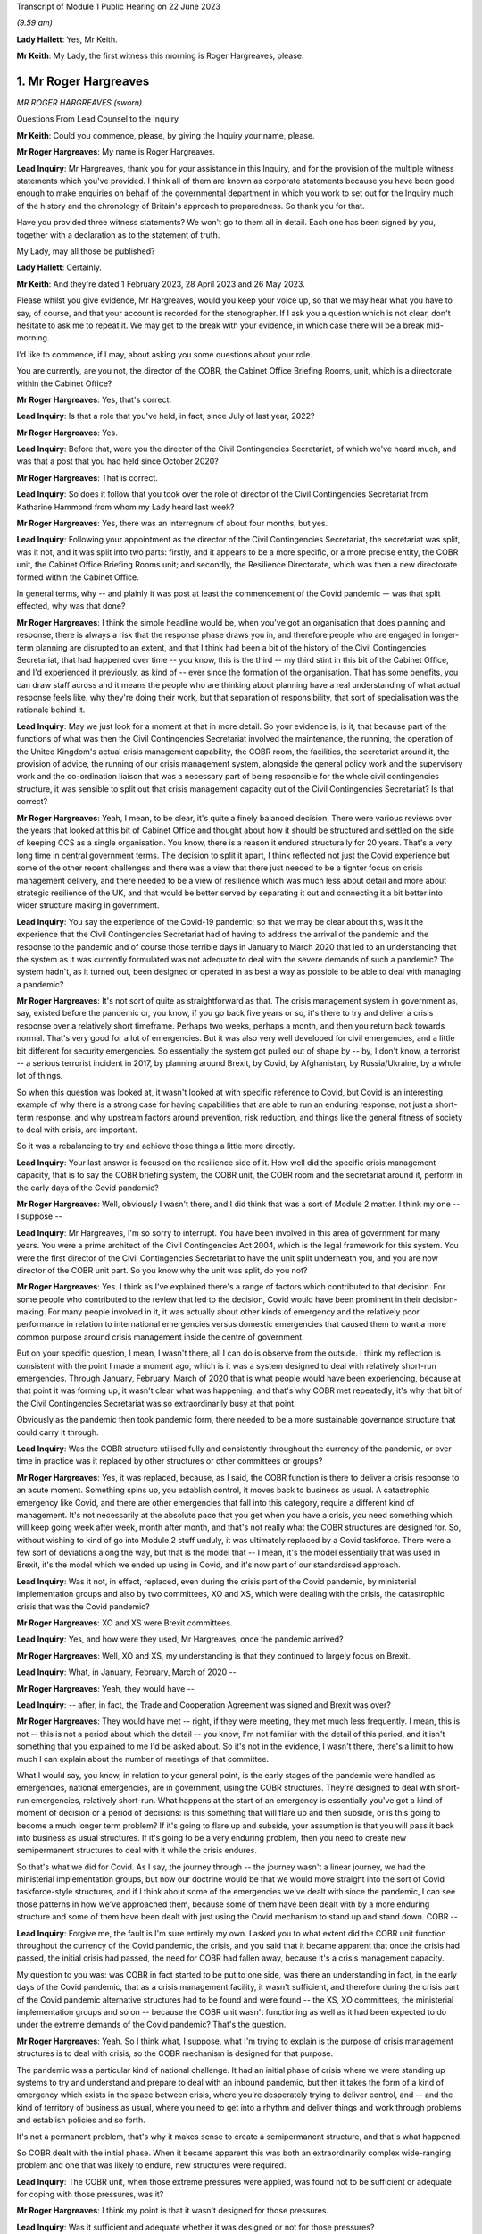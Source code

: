 Transcript of Module 1 Public Hearing on 22 June 2023

*(9.59 am)*

**Lady Hallett**: Yes, Mr Keith.

**Mr Keith**: My Lady, the first witness this morning is Roger Hargreaves, please.

1. Mr Roger Hargreaves
======================

*MR ROGER HARGREAVES (sworn).*

Questions From Lead Counsel to the Inquiry

**Mr Keith**: Could you commence, please, by giving the Inquiry your name, please.

**Mr Roger Hargreaves**: My name is Roger Hargreaves.

**Lead Inquiry**: Mr Hargreaves, thank you for your assistance in this Inquiry, and for the provision of the multiple witness statements which you've provided. I think all of them are known as corporate statements because you have been good enough to make enquiries on behalf of the governmental department in which you work to set out for the Inquiry much of the history and the chronology of Britain's approach to preparedness. So thank you for that.

Have you provided three witness statements? We won't go to them all in detail. Each one has been signed by you, together with a declaration as to the statement of truth.

My Lady, may all those be published?

**Lady Hallett**: Certainly.

**Mr Keith**: And they're dated 1 February 2023, 28 April 2023 and 26 May 2023.

Please whilst you give evidence, Mr Hargreaves, would you keep your voice up, so that we may hear what you have to say, of course, and that your account is recorded for the stenographer. If I ask you a question which is not clear, don't hesitate to ask me to repeat it. We may get to the break with your evidence, in which case there will be a break mid-morning.

I'd like to commence, if I may, about asking you some questions about your role.

You are currently, are you not, the director of the COBR, the Cabinet Office Briefing Rooms, unit, which is a directorate within the Cabinet Office?

**Mr Roger Hargreaves**: Yes, that's correct.

**Lead Inquiry**: Is that a role that you've held, in fact, since July of last year, 2022?

**Mr Roger Hargreaves**: Yes.

**Lead Inquiry**: Before that, were you the director of the Civil Contingencies Secretariat, of which we've heard much, and was that a post that you had held since October 2020?

**Mr Roger Hargreaves**: That is correct.

**Lead Inquiry**: So does it follow that you took over the role of director of the Civil Contingencies Secretariat from Katharine Hammond from whom my Lady heard last week?

**Mr Roger Hargreaves**: Yes, there was an interregnum of about four months, but yes.

**Lead Inquiry**: Following your appointment as the director of the Civil Contingencies Secretariat, the secretariat was split, was it not, and it was split into two parts: firstly, and it appears to be a more specific, or a more precise entity, the COBR unit, the Cabinet Office Briefing Rooms unit; and secondly, the Resilience Directorate, which was then a new directorate formed within the Cabinet Office.

In general terms, why -- and plainly it was post at least the commencement of the Covid pandemic -- was that split effected, why was that done?

**Mr Roger Hargreaves**: I think the simple headline would be, when you've got an organisation that does planning and response, there is always a risk that the response phase draws you in, and therefore people who are engaged in longer-term planning are disrupted to an extent, and that I think had been a bit of the history of the Civil Contingencies Secretariat, that had happened over time -- you know, this is the third -- my third stint in this bit of the Cabinet Office, and I'd experienced it previously, as kind of -- ever since the formation of the organisation. That has some benefits, you can draw staff across and it means the people who are thinking about planning have a real understanding of what actual response feels like, why they're doing their work, but that separation of responsibility, that sort of specialisation was the rationale behind it.

**Lead Inquiry**: May we just look for a moment at that in more detail. So your evidence is, is it, that because part of the functions of what was then the Civil Contingencies Secretariat involved the maintenance, the running, the operation of the United Kingdom's actual crisis management capability, the COBR room, the facilities, the secretariat around it, the provision of advice, the running of our crisis management system, alongside the general policy work and the supervisory work and the co-ordination liaison that was a necessary part of being responsible for the whole civil contingencies structure, it was sensible to split out that crisis management capacity out of the Civil Contingencies Secretariat? Is that correct?

**Mr Roger Hargreaves**: Yeah, I mean, to be clear, it's quite a finely balanced decision. There were various reviews over the years that looked at this bit of Cabinet Office and thought about how it should be structured and settled on the side of keeping CCS as a single organisation. You know, there is a reason it endured structurally for 20 years. That's a very long time in central government terms. The decision to split it apart, I think reflected not just the Covid experience but some of the other recent challenges and there was a view that there just needed to be a tighter focus on crisis management delivery, and there needed to be a view of resilience which was much less about detail and more about strategic resilience of the UK, and that would be better served by separating it out and connecting it a bit better into wider structure making in government.

**Lead Inquiry**: You say the experience of the Covid-19 pandemic; so that we may be clear about this, was it the experience that the Civil Contingencies Secretariat had of having to address the arrival of the pandemic and the response to the pandemic and of course those terrible days in January to March 2020 that led to an understanding that the system as it was currently formulated was not adequate to deal with the severe demands of such a pandemic? The system hadn't, as it turned out, been designed or operated in as best a way as possible to be able to deal with managing a pandemic?

**Mr Roger Hargreaves**: It's not sort of quite as straightforward as that. The crisis management system in government as, say, existed before the pandemic or, you know, if you go back five years or so, it's there to try and deliver a crisis response over a relatively short timeframe. Perhaps two weeks, perhaps a month, and then you return back towards normal. That's very good for a lot of emergencies. But it was also very well developed for civil emergencies, and a little bit different for security emergencies. So essentially the system got pulled out of shape by -- by, I don't know, a terrorist -- a serious terrorist incident in 2017, by planning around Brexit, by Covid, by Afghanistan, by Russia/Ukraine, by a whole lot of things.

So when this question was looked at, it wasn't looked at with specific reference to Covid, but Covid is an interesting example of why there is a strong case for having capabilities that are able to run an enduring response, not just a short-term response, and why upstream factors around prevention, risk reduction, and things like the general fitness of society to deal with crisis, are important.

So it was a rebalancing to try and achieve those things a little more directly.

**Lead Inquiry**: Your last answer is focused on the resilience side of it. How well did the specific crisis management capacity, that is to say the COBR briefing system, the COBR unit, the COBR room and the secretariat around it, perform in the early days of the Covid pandemic?

**Mr Roger Hargreaves**: Well, obviously I wasn't there, and I did think that was a sort of Module 2 matter. I think my one -- I suppose --

**Lead Inquiry**: Mr Hargreaves, I'm so sorry to interrupt. You have been involved in this area of government for many years. You were a prime architect of the Civil Contingencies Act 2004, which is the legal framework for this system. You were the first director of the Civil Contingencies Secretariat to have the unit split underneath you, and you are now director of the COBR unit part. So you know why the unit was split, do you not?

**Mr Roger Hargreaves**: Yes. I think as I've explained there's a range of factors which contributed to that decision. For some people who contributed to the review that led to the decision, Covid would have been prominent in their decision-making. For many people involved in it, it was actually about other kinds of emergency and the relatively poor performance in relation to international emergencies versus domestic emergencies that caused them to want a more common purpose around crisis management inside the centre of government.

But on your specific question, I mean, I wasn't there, all I can do is observe from the outside. I think my reflection is consistent with the point I made a moment ago, which is it was a system designed to deal with relatively short-run emergencies. Through January, February, March of 2020 that is what people would have been experiencing, because at that point it was forming up, it wasn't clear what was happening, and that's why COBR met repeatedly, it's why that bit of the Civil Contingencies Secretariat was so extraordinarily busy at that point.

Obviously as the pandemic then took pandemic form, there needed to be a more sustainable governance structure that could carry it through.

**Lead Inquiry**: Was the COBR structure utilised fully and consistently throughout the currency of the pandemic, or over time in practice was it replaced by other structures or other committees or groups?

**Mr Roger Hargreaves**: Yes, it was replaced, because, as I said, the COBR function is there to deliver a crisis response to an acute moment. Something spins up, you establish control, it moves back to business as usual. A catastrophic emergency like Covid, and there are other emergencies that fall into this category, require a different kind of management. It's not necessarily at the absolute pace that you get when you have a crisis, you need something which will keep going week after week, month after month, and that's not really what the COBR structures are designed for. So, without wishing to kind of go into Module 2 stuff unduly, it was ultimately replaced by a Covid taskforce. There were a few sort of deviations along the way, but that is the model that -- I mean, it's the model essentially that was used in Brexit, it's the model which we ended up using in Covid, and it's now part of our standardised approach.

**Lead Inquiry**: Was it not, in effect, replaced, even during the crisis part of the Covid pandemic, by ministerial implementation groups and also by two committees, XO and XS, which were dealing with the crisis, the catastrophic crisis that was the Covid pandemic?

**Mr Roger Hargreaves**: XO and XS were Brexit committees.

**Lead Inquiry**: Yes, and how were they used, Mr Hargreaves, once the pandemic arrived?

**Mr Roger Hargreaves**: Well, XO and XS, my understanding is that they continued to largely focus on Brexit.

**Lead Inquiry**: What, in January, February, March of 2020 --

**Mr Roger Hargreaves**: Yeah, they would have --

**Lead Inquiry**: -- after, in fact, the Trade and Cooperation Agreement was signed and Brexit was over?

**Mr Roger Hargreaves**: They would have met -- right, if they were meeting, they met much less frequently. I mean, this is not -- this is not a period about which the detail -- you know, I'm not familiar with the detail of this period, and it isn't something that you explained to me I'd be asked about. So it's not in the evidence, I wasn't there, there's a limit to how much I can explain about the number of meetings of that committee.

What I would say, you know, in relation to your general point, is the early stages of the pandemic were handled as emergencies, national emergencies, are in government, using the COBR structures. They're designed to deal with short-run emergencies, relatively short-run. What happens at the start of an emergency is essentially you've got a kind of moment of decision or a period of decisions: is this something that will flare up and then subside, or is this going to become a much longer term problem? If it's going to flare up and subside, your assumption is that you will pass it back into business as usual structures. If it's going to be a very enduring problem, then you need to create new semipermanent structures to deal with it while the crisis endures.

So that's what we did for Covid. As I say, the journey through -- the journey wasn't a linear journey, we had the ministerial implementation groups, but now our doctrine would be that we would move straight into the sort of Covid taskforce-style structures, and if I think about some of the emergencies we've dealt with since the pandemic, I can see those patterns in how we've approached them, because some of them have been dealt with by a more enduring structure and some of them have been dealt with just using the Covid mechanism to stand up and stand down. COBR --

**Lead Inquiry**: Forgive me, the fault is I'm sure entirely my own. I asked you to what extent did the COBR unit function throughout the currency of the Covid pandemic, the crisis, and you said that it became apparent that once the crisis had passed, the initial crisis had passed, the need for COBR had fallen away, because it's a crisis management capacity.

My question to you was: was COBR in fact started to be put to one side, was there an understanding in fact, in the early days of the Covid pandemic, that as a crisis management facility, it wasn't sufficient, and therefore during the crisis part of the Covid pandemic alternative structures had to be found and were found -- the XS, XO committees, the ministerial implementation groups and so on -- because the COBR unit wasn't functioning as well as it had been expected to do under the extreme demands of the Covid pandemic? That's the question.

**Mr Roger Hargreaves**: Yeah. So I think what, I suppose, what I'm trying to explain is the purpose of crisis management structures is to deal with crisis, so the COBR mechanism is designed for that purpose.

The pandemic was a particular kind of national challenge. It had an initial phase of crisis where we were standing up systems to try and understand and prepare to deal with an inbound pandemic, but then it takes the form of a kind of emergency which exists in the space between crisis, where you're desperately trying to deliver control, and -- and the kind of territory of business as usual, where you need to get into a rhythm and deliver things and work through problems and establish policies and so forth.

It's not a permanent problem, that's why it makes sense to create a semipermanent structure, and that's what happened.

So COBR dealt with the initial phase. When it became apparent this was both an extraordinarily complex wide-ranging problem and one that was likely to endure, new structures were required.

**Lead Inquiry**: The COBR unit, when those extreme pressures were applied, was found not to be sufficient or adequate for coping with those pressures, was it?

**Mr Roger Hargreaves**: I think my point is that it wasn't designed for those pressures.

**Lead Inquiry**: Was it sufficient and adequate whether it was designed or not for those pressures?

**Mr Roger Hargreaves**: I think I'm -- I'm trying to explain, but possibly not successfully, that the Covid crisis went through different phases, and as a consequence COBR had a role in the early phase, it was then superseded by more complex structures with greater capacity, because that's what the problem became.

**Lead Inquiry**: All right.

**Mr Roger Hargreaves**: It's also the case that whilst the Covid crisis ran on, there was still the prospect of other emergencies, so in government terms it makes sense to be able to stand down the COBR function, so if anything else happens concurrently it's able to deal with that.

However, I'd also say that it certainly wasn't a smooth transition, from what I could see from the outside, from the COBR function to the more enduring structures, and what we've done since then is create a much clearer operational approach towards that transition.

So I think if we were going through the same experience again, from the off we would understand that we would need immediately to begin to prepare to deliver the Covid taskforce, or, you know, the pandemic taskforce, and COBR would fill the space until it was up and running.

**Lead Inquiry**: May I now ask you, please, about the Civil Contingencies Act 2004. My Lady's heard a considerable amount of evidence from Ms Hammond and others about how this is the Act which provides the legal framework to the whole of the United Kingdom's civil contingencies --

**Mr Roger Hargreaves**: Yeah.

**Lead Inquiry**: -- arrangements.

I think you were responsible for the team or you were part of the team that drafted the Bill originally between 2002 and 2004; is that right?

**Mr Roger Hargreaves**: Yes, I led the team.

**Lead Inquiry**: You led the team. In very general terms, does the Act provide for a series of different legal duties on what are known as Category 1 and Category 2 responders, those responders are a mixture of local responders or, in the case of the DHSC, the Secretary of State and other departments, and those legal duties are designed to ensure that those bodies which labour under those duties are responsible for and are made to plan, to draw up risk assessments, to think about how they might respond in the event of an emergency, how to liaise with other bodies, how to inform the public, all the moving parts of a civil contingencies response --

**Mr Roger Hargreaves**: Yes.

**Lead Inquiry**: -- both planning and response? Is that a fair summary?

**Mr Roger Hargreaves**: Well, to be very specific, the duties are largely in relation to planning. The Act does not contain a duty to respond.

**Lead Inquiry**: Respond.

**Mr Roger Hargreaves**: The reason for that is actually -- I don't know, it depends on the audience, sometimes people regard this as a complex explanation. It's a sort of legal explanation, so you might receive a better --

**Lead Inquiry**: Well, my Lady is a former vice president of the Court of Appeal and a very senior judge, so --

**Mr Roger Hargreaves**: That's why I'm hoping for an enthusiastic reception.

There is a broad public sector expectation of reasonableness, so if you have a duty to develop a plan, that broad expectation of reasonableness holds that you will implement that plan if an emergency occurs.

If you have a duty to respond then there is a risk that you create an unfulfillable obligation because of the circumstances at the time.

So the framing of it and the explanation accepted by Parliament was that the combination of the duty to plan and the expectation of public authorities acting reasonably would deliver the effect of response.

So that's the kind of mechanism behind it, and that is what has happened in practice.

**Lead Inquiry**: But my question to you was simply designed to elicit that this is a system which imposes legal obligations for both planning and response, because one of the obligations on the variety of local responders, for example, is to plan as to how they may respond in the event of a crisis?

**Mr Roger Hargreaves**: Yes, absolutely.

**Lead Inquiry**: Which is why it is a system designed to get ready as well as to plan?

**Mr Roger Hargreaves**: Yes, and it's -- sometimes people say, "Why is there not an explicit duty to respond?" That's why.

**Lead Inquiry**: Okay. After the Act came into force in 2004, how many reviews were carried out by the government as to whether or not that Act was still fit for purpose?

**Mr Roger Hargreaves**: So there would be various informal and formal reviews on the way. We're now in a cycle of post-implementation reviews, which happen every five years, we did one relatively recently. That's part of general best practice in relation to statute, that there is a review. So I suppose we've done maybe three of those, perhaps, but there have also been various internal reviews and considerations of the operation of the Act.

**Lead Inquiry**: You've just said that it was envisaged there would be a post-implementation review every five years; how many post-implementation reviews were there within five years of the Act, the 2004 Act?

**Mr Roger Hargreaves**: So the post-implementation review process, as I said --

**Lead Inquiry**: How many --

**Mr Roger Hargreaves**: -- applies to all legislation.

**Lead Inquiry**: I'm so sorry, Mr Hargreaves. How many post-implementation reviews were there within five years of the 2004 Act?

**Mr Roger Hargreaves**: I don't think there were any, because it's a system that postdates the five-year window.

**Lead Inquiry**: Could you elaborate on that answer?

**Mr Roger Hargreaves**: The post-implementation review process doesn't just apply to this legislation, it is general best practice in respect of legislation to do post-implementation reviews, and there's a process around that. My understanding is that that process, that general expectation of post-implementation reviews, was introduced at some point after the five-year -- five years had elapsed from 2004, when the legislation was enacted.

**Lady Hallett**: So are you saying after 2009, say?

**Mr Roger Hargreaves**: Yeah, yeah. Yes.

**Lady Hallett**: So there wasn't a policy of post-implementation reviews until after 2009?

**Mr Roger Hargreaves**: Yes, I think so.

**Mr Keith**: So to say that there was a policy of having a post-implementation every five years after 2004, which is the question I put to you, wasn't quite right. There was no review within five years of the Act because there was no policy of having a post-implementation review?

**Mr Roger Hargreaves**: No, there wasn't at that point. Sorry if I've misunderstood your question. But that's the present system.

**Lead Inquiry**: So there was a review, was there not, an internal review, called an enhancement programme review in 2012 and then a formal post-implementation review in 2017?

**Mr Roger Hargreaves**: I thought it was a little before that.

**Lead Inquiry**: Was there --

**Mr Roger Hargreaves**: I might -- if you've got the dates, then you might be correct, I thought it was 2015, but ...

**Lead Inquiry**: In the documents with which you were provided by the Inquiry, Mr Hargreaves, there is a document INQ000056230, we needn't bring it up, but it is the 2017 Civil Contingencies Act post-implementation review. So would you agree it's 2017?

**Mr Roger Hargreaves**: Yeah, that's --

**Lead Inquiry**: So it was 13 years after the Act was brought into effect. 2004 to 2017.

**Mr Roger Hargreaves**: If your question is -- I don't know what your question is, but if it is: is that an unreasonable long --

**Lead Inquiry**: No, I was just asking you to confirm that, despite the policy of post-implementation reviews, there was no post-implementation review, a formal review, between 2004, when the Act came into effect, as it says on the tin, and 2017; is that correct?

**Mr Roger Hargreaves**: If that's the date for the post-implementation review, then yes. There is an awful lot of consideration of whether the Act works properly or not, and how it operates in practice. Post-implementation reviews are, as I understand it, designed to make sure that everyone across government is thinking hard about whether legislation works in practice, but I think it would be wrong to draw the inference from that that no one was thinking about whether the Act was working.

I mean, to give you an example of that very practically, between 2007 and 2008 I ran the team which supported Sir Michael Pitt's independent review of some catastrophic flooding that had taken place in 2007. As part of that we reviewed -- he, as an independent reviewer, looked at the operation of the Act. So it wasn't the case that everyone just left it idle and it was not being thought about. It was very much a central part of the system and a central feature of debate.

**Lead Inquiry**: Can you recall, Mr Hargreaves, whether that semiformal, not the formal post-implementation review, but the semiformal enhancement programme review in 2012 recommended significant change to the Civil Contingencies Act 2004, or did it recommend a series of moderate changes, so no departure from the fundamental premise of the Act, which is that there were these legal duties imposed on Category 1 responders and different legal duties on Category 2 responders?

**Mr Roger Hargreaves**: My understanding is that none of the reviews have recommended a substantial departure from the broad framing of the Act.

**Lead Inquiry**: Did any review or did the government ever consider bringing together the legal duties on Category 1 and Category 2 responders so that they were similar, or perhaps even the same, or extending the legal duties or a variant thereof that were in the Act to central government?

**Mr Roger Hargreaves**: Yes.

**Lead Inquiry**: When was that considered?

**Mr Roger Hargreaves**: Well, certainly when I was running the Civil Contingencies Bill team in 2004, 2003 --

**Lead Inquiry**: After the Act came into force. Sorry, Mr Hargreaves, I didn't make it plain.

**Mr Roger Hargreaves**: No, but --

**Lead Inquiry**: After the Act came into force, to what extent did the government or any of these reviews consider significant changes to those duties to bring Category 1 and 2 responders together or to impose a like duty on central government?

**Mr Roger Hargreaves**: The point I was starting to make is that these things have been features of the debate around the operation of the Act since its original design, and return from time to time as questions, and certainly when independent reviews or post-implementation reviews or anything else is carried out, these points tend to be considered.

There is obviously -- you know, there are obviously design principles behind the Act that explain the difference in duties, that I'm happy to talk about more if that's helpful, and the absence of duties on central government. But these are obvious sort of pressure points in the design of the system, and whether Category 2 responders are doing enough is always a key question, and whether central government needs more obligation around it is obviously a key question too when you're thinking about how the Act works and how the civil contingencies system operates.

**Lead Inquiry**: So is the position that whilst there may have been some degree of debate before the Act was passed, following the enactment the government itself, either internally or by way of a formal or semi-formal review, has never suggested that there be wholesale change to those legal duties or the imposition of a duty on central government?

**Mr Roger Hargreaves**: Well, as recently as the new national Resilience Framework, we talk about doing work to consider the case on whether there should be a duty on central government.

**Lead Inquiry**: Yes. What year, in that national Resilience Framework, is that work promised by, Mr Hargreaves?

**Mr Roger Hargreaves**: I don't think there is a specific date attached to it.

**Lead Inquiry**: Is it 2025 or 2030?

**Mr Roger Hargreaves**: I'm not sure.

But there is a -- there's quite a good case for having a duty on central government departments. When the Act was done originally we didn't do it because it was quite unusual to have duties on central government departments. The broad principle, the broad organising principle was that secretaries of state were able to determine their own priorities and therefore it wasn't necessary to have a legal duty. I think just in terms of the broad shape in which law applies to government departments, there has been a general move towards having more duties described, particularly around topics which people believe to be particularly important and cross cutting.

So the balance has moved, I think, more, over time, in favour of having a duty of this kind. I mean, certainly in my nice symmetrical bureaucratic mind it would make sense for duties to apply evenly or for there to be a clear line of sight between obligations, but, as I say, it's a matter that we think does need some proper consideration and should probably be the subject of a consultation, and that's why there's a general commitment in the framework.

**Lead Inquiry**: But despite that change in thinking, Mr Hargreaves, and the point, if I may say so, is well made that there is a case for having a legal duty placed on government, the government's own 2022 post-implementation review made no such recommendation, did it?

**Mr Roger Hargreaves**: We said we'd consider it.

**Lead Inquiry**: Did it call for the legal duty in some form to be placed on central government?

**Mr Roger Hargreaves**: It said we would look at it. I mean, I ... there is ... I've given you my view, I suppose, on the shifting case, and there's a commitment to do that. The sort of thing which requires -- you know, any legislative change is going to require a consultation. It wasn't so transparent from the responses to the framework, you know, consultation that there was an absolute expectation that people felt this was necessary, but I think there is a building case, a case that grows over time, to do something specific here.

**Lady Hallett**: Why do you think that, Mr Hargreaves? Just for those who are watching who aren't familiar with the system.

**Mr Roger Hargreaves**: Possibly it is my nice neat bureaucratic mind thinking it, but ... I think it is helpful where government cares about something in the round for there to be a consistent set of expectations, and I think one of the broad themes of this Inquiry might well turn out to be whether government takes civil protection seriously enough in the round. In fact not just government, but whether the UK does. On matters like that, sending a signal across government through a statutory obligation can be very powerful and the debate which accompanies it can be very powerful.

It's also important that, I think, that there is transparency about what government does, so government can be held to account and, again, can foster political debate on the level of ambition. So a statutory obligation is a very effective way to do that. It's not because I think that government departments don't take that seriously, I just think there may be room to take it more seriously.

**Mr Keith**: Could we have, please, INQ000055883, page 1.

This is the post-implementation review of last year published by the Cabinet Office, is it not?

**Mr Roger Hargreaves**: It is.

**Lead Inquiry**: If we go forward one page, we can see that it comes from the Cabinet Office:

"Lead department or agency: Cabinet Office."

It's dated 29 March last year. It's a statutory review. The objectives of the measure were, that's to say the original Act, to: establish a consistent level of civil protection activity; encourage consistency between the responders; define the tasks; ensure local responders retain the ability to make decisions about what planning arrangements are appropriate; and to provide powers for the government to make temporary regulations.

That last paragraph, is that part 2 of the Civil Contingencies Act 2004?

**Mr Roger Hargreaves**: Yes.

**Lead Inquiry**: Which provides for emergency regulations applied by a system of regional directors or perhaps governors, if the emergency arrangements are triggered. Has that part 2 of the Act ever been used in the United Kingdom?

**Mr Roger Hargreaves**: It's not.

**Lead Inquiry**: No. Was it used at the time of Covid, Mr Hargreaves?

**Mr Roger Hargreaves**: No. When the Bill went through Parliament, this point was discussed -- you know, when we would use it was discussed at some considerable length, and there was concern that government would use it too freely. There's obviously a fair sort of back story on the use of emergency powers by government and so forth.

What government committed to Parliament at the time is that it would only use emergency powers where it was not possible to use normal constitutional routes. I think, in a sense, emergency powers are a bit of a -- they're a kind of constitutional aberration which has been co-opted into the constitution, it's a device for making legislation when it's not possible to do it through normal routes.

**Lead Inquiry**: Do you mean when it's not possible to bring a Bill or statutory --

**Mr Roger Hargreaves**: Yes.

**Lead Inquiry**: -- legislation before Parliament?

**Mr Roger Hargreaves**: Yes.

**Lead Inquiry**: Right.

**Mr Roger Hargreaves**: So I think there is a misconception sometimes, people think it's a list of things government can do and it just picks and chooses. Actually, it's a mechanism for making emergency legislation at high speed through secondary legislation, but often with the kind of reach of primary legislation, and it's designed to be temporary, and designed to have just a much more -- a much faster mechanism for delivery.

**Lead Inquiry**: All right.

Could we go over the page, then, please.

"What evidence has informed the [post-implementation review]?

"The National Resilience Strategy Call for Evidence public consultation ... Workshops and engagement events ..."

There were, were there not, as it says, there was a call for evidence and I think there were some surveys done, and individual workshops and engagement events carried out?

Then this at 3:

"The Act continues to achieve its stated objectives. Duties are placed upon local responders, with the principle of subsidiarity ensuring they retain the flexibility to collaborate in a way that is suitable to their specific needs. The recommendations made (including changes to the guidance) aim to strengthen the fulfilment of the Act's objectives, but there is no case at this stage for a fundamental overhaul of the legislation. Whilst the objectives and the Act's fulfilment of them are broadly fit for purpose at present, the evolving risk landscape, as well as work on the Integrated Review commitments to consider strengthening LRFs and develop a National Resilience Strategy, may create a need for further changes to the Act in future."

Mr Hargreaves, in relation to your earlier answer that this post-implementation review stated that there would be and there was a debate to be had about the imposition of legal duties on central government, where is that reference? Where do we find the reference in the review to that debate to which you said it made plain reference?

**Mr Roger Hargreaves**: It's the reference to the national resilience strategy, which emerged as the UK Resilience Framework, which includes the commitment to look at that.

**Lead Inquiry**: This review, if we go back to the first page, was in March of last year. The framework, the national Resilience Framework, was published in December.

Where is the reference in this review, the reference which you said was in it, to debate being given, consideration being given and a debate revolving around the imposition of a legal duty on central government?

**Mr Roger Hargreaves**: It would be a point raised in consultation responses from local resilience forums.

**Lead Inquiry**: Where is it in the review, Mr Hargreaves?

**Mr Roger Hargreaves**: I'd have to look through the review and find it.

**Lead Inquiry**: So the position of the review was that no fundamental change was recommended, there should be no significant overhaul, there should be no imposition of legal duties on central government, and no real change to the relative legal duties imposed on Category 1 and Category 2 responders; is that correct?

**Mr Roger Hargreaves**: Yeah. I mean, the Act provides for local response organisations to carry out civil protection in a systematic way, assess risks, develop plans, and so forth, and that holds good. It provides for an emergency legislation-making mechanism, and that holds good. Over time, and, you know, partly from the responses to the consultation around the review, partly from policy debates inside government, partly in response to events, we will contemplate extending elements of the Act, or other bits of legislation that apply to emergencies.

So ... so this does hold good as a piece of legislation, but that doesn't mean that there isn't necessarily room for change.

**Lead Inquiry**: Coincidentally last year in March your predecessor, Mr Mann, from whom the Inquiry heard, co-chaired a National Preparedness Commission review of the CCA 2004, did he not?

**Mr Roger Hargreaves**: So I understand, yes.

**Lead Inquiry**: Have you read that review?

**Mr Roger Hargreaves**: His review?

**Lead Inquiry**: Yes.

**Mr Roger Hargreaves**: I have looked through it, yes.

**Lead Inquiry**: Yes, because, of course, it's fundamental, is it not, to any proper consideration of the CCA 2004; would you agree?

**Mr Roger Hargreaves**: Well, not quite.

So we get very many think pieces from consultants, academics and so forth, on how the system of civil protection should be organised, which reflects their views. The National Preparedness Commission, the lay observer might conclude from the name that it has some government status or official role. It doesn't, it's a sort of think tank. And the independent review is independent in the sense that it has nothing to do with government, not in the sense that this Inquiry is independent, for example.

**Lead Inquiry**: That's good to hear, Mr Hargreaves.

The document that you describe as a think piece was a document prepared by the National Preparedness Commission, a relatively august and independent body, and the report which I'm holding up in my hand by Bruce Mann, Kathy Settle and Andy Towler, ran, perhaps in a way analogous to Mr Mann's expert report for this Inquiry, to some 351 pages.

It was an extremely complex, detailed, thorough investigation of the workings of the CCA 2004 prepared by an independent body which is solely concerned with national preparedness.

Is it just a think piece?

**Mr Roger Hargreaves**: Yes. Yes, it is. And if -- look, there are many organisations that operate in the field of civil protection, many of them are able to draw on people with a great deal of expertise, and in government you get many -- many of these sent to you, and you need to have a look at them. In the context of an ongoing statutory consultation, you have to take some care around what you get, and you have to give fair balance to everyone who might wish to contribute.

The National Preparedness Commission is a relatively new organisation. It has some august people on it, but there are other -- other similar bodies available, and it is a very long report, which I looked through with interest because I have a great deal of respect for Mr Mann, but I did not prioritise its comments over anyone else's, because that would not be proper.

**Lead Inquiry**: What was the core finding of your predecessor's National Preparedness Commission report, the primary finding in relation to UK resilience and the legal framework, the structure, the CCA, that underpins it?

**Mr Roger Hargreaves**: I don't know.

**Lead Inquiry**: You don't know the main conclusion or finding of this piece of work done by your predecessor and the Preparedness Commission into resilience and the Civil Contingencies Act 2004?

**Mr Roger Hargreaves**: I could give you a broad description of the findings, but I couldn't tell --

**Lead Inquiry**: Please. Could you tell us, please, a general description of the findings?

**Mr Roger Hargreaves**: Well, they're in the similar vein to the expert report produced by Mr Mann and Professor Alexander, that they seek a reform of aspects of the system. Some of it relates to the fine detail of how civil protection work is done. There are some broader proposals. It's slightly different in focus to what we think the focus should be inside government, and what we concluded through our public consultations and statutory reviews and so forth. There is a slight -- you know, there is a slight difference of opinion between us and the team that did that about where the focus should lie.

**Lady Hallett**: Can you analyse or summarise the focus, difference in focus?

**Mr Roger Hargreaves**: In very simple terms, the people who wrote that report are people who specialise in providing quite detailed advice to people around quite detailed tasks. The main thrust of work in government is focused on getting more upstream of emergencies, doing more preventative work, trying to ensure that there is a very, very broad public understanding and greater public and political engagement in risk, because that's what shapes outcomes.

I think we are interested in moving the whole system to a better place, and their report is focused on moving the operation of those bits of the system that do specific civil protection work to a better place.

**Mr Keith**: Mr Hargreaves, you've just stated that there was a -- I didn't quite catch the word, but there was a difference of view:

"... there is a slight difference of opinion between us and the team that did that report about where the focus should lie."

The post-implementation review carried out by the government last year, as we've seen, said there is no case for a general overhaul.

The primary finding -- and we'll have, please, page 10 of INQ000187729 -- is that whilst the Act and the resilience arrangements it introduced were a "vital step down the road to building a Resilient Nation", and whilst they've "served the [United Kingdom] well over the past 18 years" and provided a "sound basic framework", the:

"... pace of development has not been sustained over the past decade. In some important areas, quality has degraded. As a result, UK resilience today has some serious weaknesses. It is not fit for future purpose in the world the [United Kingdom] is moving into."

Is that a slight difference of opinion?

**Mr Roger Hargreaves**: I think there's a lot of that which I would agree with.

**Lead Inquiry**: And the recommendations, could we have, please, 272. Summary of recommendations, the authors of the report make 117 recommendations, but two are of particular importance. 275, please. Recommendations 29 and 30. Who should have legal duties? 29:

"The full suite of Category 1 responder duties should be placed on the organisations currently designated under the Act as Co-operating Bodies ... The [United Kingdom] Government should pursue and capture in statutory guidance ways in which the additional burdens of fulfilling the new duties might be reduced for example by activity undertaken at multi-[local resilience forum]/regional level."

Then this:

"The full suite of Category 1 responder duties should be placed on the [United Kingdom] Government."

So to the extent that the 2022 post-implementation review by the government said there was no case for overhaul, is it your position now that you don't agree with that conclusion and you do agree with the National Preparedness Commission view?

**Mr Roger Hargreaves**: No, my position is consistent. What -- some of this is about how to achieve the ends. Right? The Act is the Act and describes the obligations that fall on people at the local level. When it comes to the post-implementation review and testing the fitness for purpose of those obligation, the conclusion of our post-implementation review reflected -- which reflects the consultative process that we ran, to which Mr Mann contributed through this report, concluded that what we had was broadly fit for purpose but suggested some small changes.

I don't disagree at all that Category 2 responders should absolutely take civil protection seriously. The problem with the analysis is that that doesn't necessarily mean you do that through the Civil Contingencies Act.

Category 2 responders are generally regulated utilities or other service providers of critical infrastructure. They are subject to incredibly detailed regulatory regimes which impose a wide variety of different burdens and expectations on them, through very carefully calibrated regulatory frameworks that balance the cost to the customer with service delivery, with how they perform in emergencies, for example.

Therefore I think we remain of the view that the obligations on Category 2 responders are, on balance, best delivered through those regulatory frameworks.

I do, however, think there is a case for contemplating whether those regulatory frameworks, in light of the Covid experience and other recent emergencies, are clear enough and enforced with sufficient vigour.

But if you place Category 2 responders in Category 1, you place quite a substantial burden on them to get involved in emergencies which have little to do with them.

So, there are different ways to cut the cake, and there's where I think we disagree, but I don't think we disagree on whether Category 2 responders who provide essential services should have clear civil protection obligations, it's just that we disagree about whether they should be in the Act, the Civil Contingencies Act, or not.

**Lead Inquiry**: What about the imposition of legal duties on the United Kingdom's central government? You are now recorded as saying that, although it finds no reflection on the face of the 2022 review, the governmental review, that it was apparently raising that as an issue for debate?

**Mr Roger Hargreaves**: Yes.

**Lead Inquiry**: Although, as I say, we can see no reference to that being the position of the government in the review. And you say that that is something which the December 2022 Resilience Framework has in mind. Is that right?

**Mr Roger Hargreaves**: So, again, the post-implementation review is about how the Act operates. As it says in the passage that you put up, highlighted, potential extensions to the Act would be a matter for the national resilience strategy, as we were saying, called, now, UK Resilience Framework. As I also said earlier, I myself am pretty sympathetic to that recommendation, and think it has merit and probably more merit than it has when we did the original Act.

So I think there I'd be in agreement. I mean, you know, just to say in the round, it might be helpful to say, Mr Mann and Professor Alexander and I agree on almost everything. We are after the same thing. There are some constraining factors that fall on you when you are an official in government, as distinct from when you are a consultant in the field of civil contingencies, whatever your background. Like, for example, resource.

**Lead Inquiry**: So if you agree on almost everything, do you agree there is an unanswerable case for the imposition of legal duties on central government?

**Lady Hallett**: I think you've got your answer to that, Mr Keith, to be fair.

**Mr Keith**: All right.

Shall we have a look, then, at the document itself.

INQ000097685, the Resilience Framework of December 2022, page 1, please.

So this was a document produced by the Cabinet Office. We heard evidence from the Deputy Prime Minister yesterday that he wrote -- I think he said he wrote the foreword or he certainly appeared in the foreword, along with his photograph.

This is a document which plainly has the involvement of the Civil Contingencies Secretariat in it before the split occurred between the COBR unit and the resilience function, now in the Resilience Directorate, the national security directorate. Presumably you had a great deal of involvement in the production of this framework?

**Mr Roger Hargreaves**: A very great deal. So I was involved very heavily -- you know, I oversaw the work on this through till the summer of 2022 and after the split, obviously I retained an interest but I didn't produce the very final, final draft.

**Lead Inquiry**: No, you left in July 2022. But it must stand to reason that this document which is -- well, in terms of pounds and kilograms, it's a less weighty document than the National Preparedness Commission report, but it's a sizeable beast. Presumably the first draft was drawn up before July 2022 whilst you were still the director of the Civil Contingencies Secretariat?

**Mr Roger Hargreaves**: Absolutely. I think that if -- the government experienced a bit of turbulence in that period. I think if it hadn't, we might well have published it within my tenure.

**Lead Inquiry**: All right.

Could we look, please, at page 5. We can see in the contents page the way in which the report is divided: there is an executive summary, and then the action plan from the government for risk, responsibilities and accountability, partnerships, communities, investment and skills, and there is a summary of the framework actions, as they're known, on page 72.

Did your then department's framework document divide up the actions by timescale? So it identified a number of things that the government was already doing, and a number of things that would be done by 2025 and a number of things that would be done by 2030?

**Mr Roger Hargreaves**: Yes.

**Lead Inquiry**: Perhaps we could just look at some of the things in relation to which the United Kingdom government is -- that it is already taking action.

So in fact Mr Dowden was asked about this yesterday. Under the broad heading of "Risk", there's a reference to:

"Refreshing the ... (NSRA) process, so it will look [at] a longer timescale ... multiple scenarios ..."

Indeed, the 2022 risk assessment process last year was significantly different from the 2019 version because of the reference to multiple scenarios?

**Mr Roger Hargreaves**: Yes.

**Lead Inquiry**: Then this:

"Creating a new Head of Resilience to guide best practice, encourage adherence to standards, and set guidance."

In which part of the government has a new head of resilience been created? And the emphasis is "created". In which part of the government has a new head of resilience been created?

**Mr Roger Hargreaves**: The head of resilience is -- leads the Resilience Directorate inside the Cabinet Office.

**Lead Inquiry**: There was already a director of national resilience in the Cabinet Office, a full-time post, from March 2020 to May 2022. So to what extent was a new head of resilience created, Mr Hargreaves?

**Mr Roger Hargreaves**: It is an entirely new role.

**Lead Inquiry**: In what regard is it an entirely new role?

**Mr Roger Hargreaves**: In the sense that it didn't exist before and now exists.

**Lead Inquiry**: So --

**Mr Roger Hargreaves**: It is the part of the job that I did as CCS director separated out, in the fashion that we talked about earlier --

**Lead Inquiry**: So it's a job that was already a job being done by you when you were director, it has simply been hived out from your old job, but it is a head of resilience.

To what extent is a head of resilience different from a director of national resilience, which was a pre-existing full-time post?

**Mr Roger Hargreaves**: I think that was a role in the national security field less related to this kind of resilience. This is about a head of resilience that superintends our national civil protection system, particularly in relation to civil emergencies.

**Lead Inquiry**: No new post was created, was it, Mr Hargreaves, other than insofar as an existing post was given a different name?

**Mr Roger Hargreaves**: I don't know how more plainly I can say this, it's literally a new post. It's a new post on headcount, it's a new person, it's a new title. It carries out some of the functions that were done previously, but because it is a separately identified post, the person is able to do that with more focus and weight that I was able to do, or Katharine was able to do, or even Mr Mann was able to do, when they were together.

**Lead Inquiry**: The reason it's a new person, Mr Hargreaves, is that the previous incumbent of the post of director of national resilience happened, coincidentally, to leave that post in May 2022, before this report was even published, to go to join a job in the Ministry of Defence. So it's not that there is a change of person because a new post was created, it's just that the previous incumbent happened already to have left the post. Isn't that correct?

**Mr Roger Hargreaves**: It's just not correct.

**Lead Inquiry**: All right.

**Mr Roger Hargreaves**: This is in a different bit of the forest. The fact that the two titles include the word "resilience" does not mean they are the same thing.

**Lead Inquiry**: All right.

The government is:

"... already taking action by:

"Strengthening [United Kingdom] ... resilience structures by creating a new resilience function ..."

You have given evidence how the existing Civil Contingencies Secretariat was split into the more practical side, the crisis management side, the COBR unit, and the Resilience Directorate within the Cabinet Office. Both parts, the COBR unit and the Resilience Directorate, are both formed from the pre-existing Civil Contingencies Secretariat, are they not? There is nothing new in either part that wasn't already in the Civil Contingencies Secretariat, is there?

**Mr Roger Hargreaves**: Not quite -- that's not quite right. So some of this is about the purpose and the focus of the Resilience Directorate, and that in turn is shaped by the Resilience Framework. Our ambition is to be more expansive and more -- I suppose the term we would use is "upstream", but preventative in our approach to civil protection. So that directorate spends less time looking at the detail of policy and procedures, and -- on balance, and more time trying to think about the broad operating context of the UK and whether you can solve problems.

So do you want to put your effort into, for example, having very detailed plans to deal with an energy security problem, or do you want the UK to have better energy security in the first place?

**Lead Inquiry**: Is that reference to a new resilience function simply a reference to part of the old civil contingencies directorate which has been renamed as the Resilience Directorate?

**Mr Roger Hargreaves**: That's where it starts from, but in terms of its purpose and its focus, it is evolving to a different place.

**Lead Inquiry**: In terms of headcount or objectives or legal scope, in what way has it changed?

**Mr Roger Hargreaves**: It would have a different -- slightly different framing in terms of its objectives, to be more clearly focused on system-wide reform and prevention. But in terms of headcount, it is very similar to what was there before.

**Lead Inquiry**: Page 73, please.

But:

"By 2025, the [United Kingdom] Government is committing to take the following actions:

"Clarify roles and responsibilities in the UK Government for each NSRA risk ...

"Conduct an annual survey ...

"Introduce an Annual Statement to Parliament ...

"Develop a measurement of socio-economic resilience ..."

What is that a reference to? What is a measurement of socio-economic resilience?

**Mr Roger Hargreaves**: When you have an emergency there are -- vulnerabilities manifest in different forms, and obviously you've heard from expert witnesses who have talked about this.

In very sort of brief terms, there are three kinds of vulnerabilities we observe in emergencies. The first is sometimes an emergency just affects a particular category of people. Covid is a very good example of that, because there's one particular group profoundly affected and that was the elderly, and they were affected disproportionately.

Sometimes you have vulnerabilities that arise because they pre-existed and were carried into the emergency. That's a lot of what Professors Marmot and Bambra talked about. If someone struggles to access public services because English is not their first language before an emergency, they will continue to struggle and may even struggle more profoundly during the emergency itself.

The third kind of vulnerability relates largely to people's ability to shape their own destiny, which largely comes down to how wealthy people are and how healthy people are.

So, understanding the landscape of areas that are impacted by emergencies and knowing that if we are -- you know, if we face a particular problem in a particular area, it will be hit more badly than if that same problem was to arise in a different place. It's a very helpful way to make sure we're managing the emergency very effectively and we get further ahead faster on the protection of people with vulnerabilities during a moment of crisis. So that's the kind of work that we are now advancing.

**Lead Inquiry**: "Partnerships", further down the page, the government is committed to providing by 2025 a:

"[Growing in] the [United Kingdom] Government's advisory groups made up of experts, academics and industry experts in order to inform the NSRA. This may include establishing a risk-focused sub-group of the UK Resilience Forum."

Now, in the body of the report, I won't take you to it, Mr Hargreaves, paragraphs 130 -- and these are the paragraphs in which this conclusion is drawn -- 131, 132, 133, 134, 135 and 136, there are references to how the government will do this, what ways in which the advisory groups will grow. But all those paragraphs do is make reference to the existing structures, to SAGE, to STACs, to the United Kingdom resilience function, the UK Resilience Forum, and they say:

"... the Government is committed to inviting expert challenge and input ..."

It will "actively and regularly draw on ... expertise".

So the question for you is this: in what way over the next three years, two years, does the government envisage that the advisory groups will be grown? Do you have it in mind to start, to put into place from scratch a new expert body, a new forum for expert advice? What did you have in mind when you wrote this report?

**Mr Roger Hargreaves**: It was my view when I arrived in post at the end of 2020 that one aspect of our work that was not fully developed was how we made best use of experts. There were some places where we did it really well and had very well developed structures, SAGE is quite an interesting example of that, but more generally there was a question of whether we were tapping enough into that expertise. So I was quite keen to pursue relatively ambitious change on this. A lot of it had already been done.

We shifted, with helpful guidance from the Royal Academy of Engineering, how we were using experts in the risk assessment process, to really sort of aggressively broaden it out and to try to maximise the number of external experts who could challenge what we were thinking within that process.

We established the UK Resilience Forum, which is designed to allow representatives of all parts of society to come and sit with government and talk about resilience challenges.

So I was quite keen to embrace quite quickly some quite big shifts in how we used experts.

I think my expectation would be that that establishes a trend and we find more and more ways to involve them over the coming period.

So, to the extent that this recommendation represents radical change, we've already done that. It's now a case of evolving that further in the same direction, I'd hope.

**Lead Inquiry**: Three final areas, please, Mr Hargreaves. On page 74 we have the list of actions that will be done by 2030, eight years hence from the date of the report, to nine years hence from now.

The communication on risks, proposals to make communications on risks more relevant and easily accessible will be drawn up. Work will be done across the three pillars of reform to strengthen LRFs. Standards on resilience will be introduced across the private sector. Better guidance will be provided to the wider private sector. Resilience standards for the CNI and a review of existing regulatory regimes on resilience, to ensure that they're fit for purpose.

To what extent has the government agreed by 2030 to impose any sort of significant change on the government itself, either in terms of its legal duties or core discharge of its primary functions?

**Mr Roger Hargreaves**: There isn't a firm commitment in the way that we might have in some areas, but, as I've explained in previous answers, it is something which I expect us to pursue in a -- through discussion with those people who are -- who have an interest in it. And as I've explained, my personal view is that there is a strong case for moving in that direction.

**Lead Inquiry**: The bottom bullet point under "Partnerships" says the government by 2030, so in seven years' time, will "review existing regulatory regimes on resilience".

Does that simply mean it will again review the Civil Contingencies Act 2004?

**Mr Roger Hargreaves**: Well, it will again have to do a post-implementation review, but this is about the regulatory regimes which fall on those outside government, who are adjacent to government. That's the kind of point about the partnerships bit of the report.

The idea that the framework introduces is essentially you've got government, which has sort of formal responsibilities, and then you have the sort of public at large, which includes communities, smaller businesses and so forth. But you've got this category which we talk about as -- in the "Partnerships" section, which is essentially things which are adjacent to government and deliver services that the public, I suppose, regard as public services but are not of the public sector. So a lot of these recommendations are about the regulatory and other statutory regimes that exist and the strengthening of those.

This is the point that the Civil Contingencies Act doesn't need to cover everyone everywhere on everything, because there are lots of other statutory and regulatory regimes that sit alongside it. And our organising principle around the supply of public utilities, say, is that we regulate a sector and its delivery. So we regulate the water sector, and that includes how much people pay and supplies of water and maintenance and all kinds of things. And part of that overall framework is obligations in relation to risk and emergencies. And it's that bit which can be tested.

**Lead Inquiry**: At paragraph 60, on page 29 of the Resilience Framework, it is said -- this is said:

"The [United Kingdom] Government will consider a range of options for improving this and develop an action plan to deliver these, including by developing proposals for formalising duties on the United Kingdom Government departments, particularly in respect of working with Local Resilience Forums and wider local responders ... on resilience across the whole resilience cycle. Any new duty would be subject to an impact assessment."

So is the government's position that it will either consider a range of options for developing proposals for formalising duties, which may consider -- may recommend a new duty, or is the government committed (b) to the imposition of a new legal duty on central government?

**Mr Roger Hargreaves**: I think the position is as described there, which is there will be a process to weigh up the case for imposing those obligations. The detail here specifically is reference to, if you impose those obligations, doing it in the right way.

So, for example, you would not make every government department a member of every local resilience forum, because they would collapse under their own weight. There is a means for co-operating with the local level through the Department for Levelling Up, Housing and Communities, so it's not about replacing that, say.

**Lead Inquiry**: All right.

Resourcing. One of the points made to my Lady in the expert report from Mr Mann and Professor Alexander was that this Resilience Framework is silent on resourcing.

Now, a little research demonstrates that the word "resource" or "resourcing" appears 19 times in the report. Page 58, I won't bring them all up, it says it is "important that investment in resilience is considered and co-ordinated". "Implementation will be iterative and will take time". There must be a "co-ordinated approach to our investment in resilience". Resilience investment within the United Kingdom government must be mapped. The government will "consider options for funding models for any future expanded responsibilities and expectations".

Is the position of the Resilience Framework that there is no commitment yet to increased resourcing, there is instead a commitment to consider options for future resourcing?

**Mr Roger Hargreaves**: Yeah, I think that would be fairly summarised as: there's no new money, there might be less money, but if there are good proposals, who knows, there could be more money. That is the kind of honest answer on that point. Government is very good if it is spending more money in telling you it is spending more money. It is not spending more money here and might spend less.

**Lead Inquiry**: That, if I may say so, Mr Hargreaves, is an excellent summary.

The last question concerns inequalities and vulnerabilities. Is this the general position, that none of the planning or the guidance or very little of the planning or the guidance pre-Covid pandemic, in relation to civil contingencies and preparedness across the nation, paid any regard to the individual circumstances of the vulnerable or marginalised sectors in our community? There were references to the important legal obligation under the Equalities Act of the public sector equality duty, but that in no part of this complicated factual and legal policy-driven process for contingencies was any duty imposed on anybody to consider the specific needs of particular parts of the community?

**Mr Roger Hargreaves**: The way in which all of our civil protection is organised is to run with the flow of existing functions. So we think that the people who are best placed to plan for the delivery of local public services in an emergency are those people who have those functions day to day. It kind of runs through everything that we do. When it comes to vulnerable groups -- it's like a central organising principle.

When it comes to vulnerable groups, there is a great deal of expectation on those organisations already, and if you talk to any local authority or public health organisation, the needs of vulnerable people is very, very central to their kind of existence and their focus.

The expert report on this talks a lot about the very wide range of guidance that is available. It is all framed by that idea, though, that we are asking, reminding, telling people that they need to, as they would do ordinarily, factor the needs of the vulnerable into their emergency planning, and then, by extension, their response.

The pandemic is quite interesting in these terms, because of its duration. It's very difficult to engage in social engineering, improve social outcomes during a two-week emergency. But where you've got an emergency that runs over a year or two, you're making a different kind of decision. You're not just pulling operational levers to restore control. You're actually shaping a response over time. And in terms of the mechanics of how government works, it's less simply an operational task and has more of a policy element.

So what was described by your expert witnesses is really very interesting and thought provoking about how government introduces the best practice it would apply to policy during the policymaking in normal day-to-day business into emergencies of long duration where vulnerabilities may emerge and there is enough time for a kind of feedback loop: we did this, it didn't work properly, let's redo it again. Which you wouldn't get in a tighter crisis.

**Mr Keith**: My Lady, there are no questions posed by the core participants which I have not already addressed in my own examination, or in relation to which you have declined permission. That being so, there are no further questions.

**Lady Hallett**: Thank you very much, in which case we shall break now, I will return at 11.35.

Thank you very much indeed for your help, Mr Hargreaves.

**The Witness**: Thank you.

*(The witness withdrew)*

*(11.18 am)*

*(A short break)*

*(11.35 am)*

**Lady Hallett**: Mr Keith.

**Mr Keith**: My Lady, the next witness is Professor Sir Chris Whitty.

Sir Chris, if you could be sworn, please.

